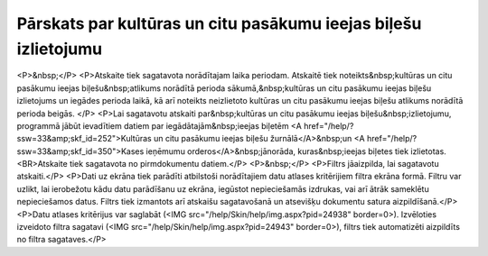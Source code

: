 .. 642 ====================================================================Pārskats par kultūras un citu pasākumu ieejas biļešu izlietojumu==================================================================== <P>&nbsp;</P>
<P>Atskaite tiek sagatavota norādītajam laika periodam. Atskaitē tiek noteikts&nbsp;kultūras un citu pasākumu ieejas biļešu&nbsp;atlikums norādītā perioda sākumā,&nbsp;kultūras un citu pasākumu ieejas biļešu izlietojums un iegādes perioda laikā, kā arī noteikts neizlietoto kultūras un citu pasākumu ieejas biļešu atlikums norādītā perioda beigās. </P>
<P>Lai sagatavotu atskaiti par&nbsp;kultūras un citu pasākumu ieejas biļešu&nbsp;izlietojumu, programmā jābūt ievadītiem datiem par iegādātajām&nbsp;ieejas biļetēm <A href="/help/?ssw=33&amp;skf_id=252">Kultūras un citu pasākumu ieejas biļešu žurnālā</A>&nbsp;un <A href="/help/?ssw=33&amp;skf_id=350">Kases ieņēmumu orderos</A>&nbsp;jānorāda, kuras&nbsp;ieejas biļetes tiek izlietotas.<BR>Atskaite tiek sagatavota no pirmdokumentu datiem.</P>
<P>&nbsp;</P>
<P>Filtrs jāaizpilda, lai sagatavotu atskaiti.</P>
<P>Dati uz ekrāna tiek parādīti atbilstoši norādītajiem datu atlases kritērijiem filtra ekrāna formā. Filtru var uzlikt, lai ierobežotu kādu datu parādīšanu uz ekrāna, iegūstot nepieciešamās izdrukas, vai arī ātrāk sameklētu nepieciešamos datus. Filtrs tiek izmantots arī atskaišu sagatavošanā un atsevišķu dokumentu satura aizpildīšanā.</P>
<P>Datu atlases kritērijus var saglabāt (<IMG src="/help/Skin/help/img.aspx?pid=24938" border=0>). Izvēloties izveidoto filtra sagatavi (<IMG src="/help/Skin/help/img.aspx?pid=24943" border=0>), filtrs tiek automatizēti aizpildīts no filtra sagataves.</P> 